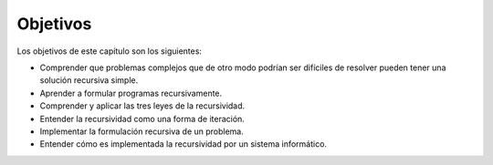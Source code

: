 ..  Copyright (C)  Brad Miller, David Ranum
    This work is licensed under the Creative Commons Attribution-NonCommercial-ShareAlike 4.0 International License. To view a copy of this license, visit http://creativecommons.org/licenses/by-nc-sa/4.0/.


Objetivos
---------

Los objetivos de este capítulo son los siguientes:

.. The goals for this chapter are as follows:

-  Comprender que problemas complejos que de otro modo podrían ser difíciles de resolver pueden tener una solución recursiva simple.

-  Aprender a formular programas recursivamente.

-  Comprender y aplicar las tres leyes de la recursividad.

-  Entender la recursividad como una forma de iteración.

-  Implementar la formulación recursiva de un problema.

-  Entender cómo es implementada la recursividad por un sistema informático.


.. index:: mutable, immutable, tupla
.. index:: fractal, fractal; Koch, fractal de Koch
